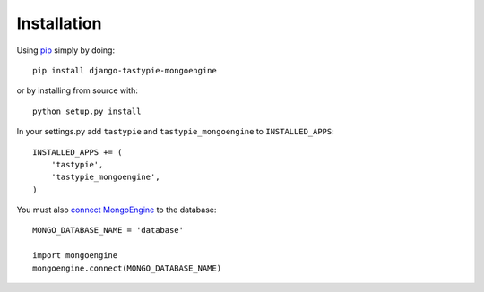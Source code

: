 Installation
============

Using pip_ simply by doing::

    pip install django-tastypie-mongoengine
    
or by installing from source with::
    
    python setup.py install

.. _pip: http://pypi.python.org/pypi/pip

In your settings.py add ``tastypie`` and ``tastypie_mongoengine`` to ``INSTALLED_APPS``::

    INSTALLED_APPS += (
        'tastypie',
        'tastypie_mongoengine',
    )

You must also `connect MongoEngine`_ to the database::

    MONGO_DATABASE_NAME = 'database'

    import mongoengine
    mongoengine.connect(MONGO_DATABASE_NAME)

.. _connect MongoEngine: http://readthedocs.org/docs/mongoengine-odm/en/latest/django.html
